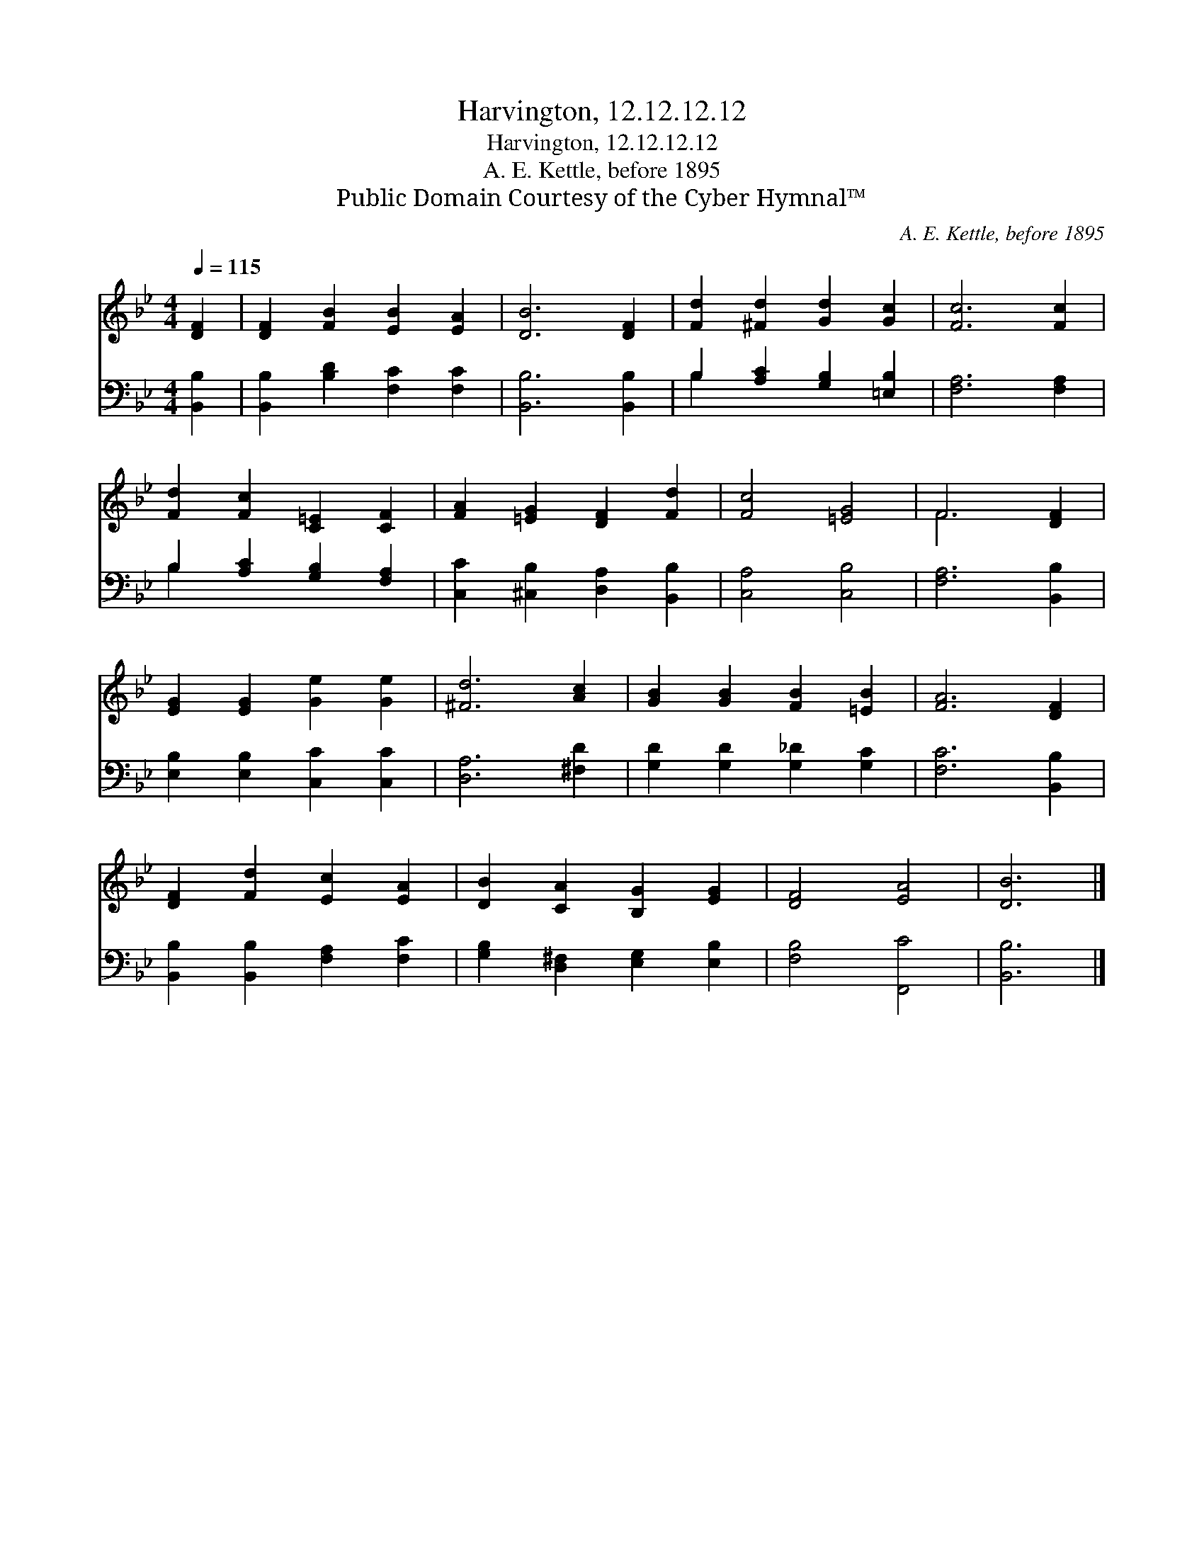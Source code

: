 X:1
T:Harvington, 12.12.12.12
T:Harvington, 12.12.12.12
T:A. E. Kettle, before 1895
T:Public Domain Courtesy of the Cyber Hymnal™
C:A. E. Kettle, before 1895
Z:Public Domain
Z:Courtesy of the Cyber Hymnal™
%%score ( 1 2 ) ( 3 4 )
L:1/8
Q:1/4=115
M:4/4
K:Bb
V:1 treble 
V:2 treble 
V:3 bass 
V:4 bass 
V:1
 [DF]2 | [DF]2 [FB]2 [EB]2 [EA]2 | [DB]6 [DF]2 | [Fd]2 [^Fd]2 [Gd]2 [Gc]2 | [Fc]6 [Fc]2 | %5
 [Fd]2 [Fc]2 [C=E]2 [CF]2 | [FA]2 [=EG]2 [DF]2 [Fd]2 | [Fc]4 [=EG]4 | F6 [DF]2 | %9
 [EG]2 [EG]2 [Ge]2 [Ge]2 | [^Fd]6 [Ac]2 | [GB]2 [GB]2 [FB]2 [=EB]2 | [FA]6 [DF]2 | %13
 [DF]2 [Fd]2 [Ec]2 [EA]2 | [DB]2 [CA]2 [B,G]2 [EG]2 | [DF]4 [EA]4 | [DB]6 |] %17
V:2
 x2 | x8 | x8 | x8 | x8 | x8 | x8 | x8 | F6 x2 | x8 | x8 | x8 | x8 | x8 | x8 | x8 | x6 |] %17
V:3
 [B,,B,]2 | [B,,B,]2 [B,D]2 [F,C]2 [F,C]2 | [B,,B,]6 [B,,B,]2 | B,2 [A,C]2 [G,B,]2 [=E,B,]2 | %4
 [F,A,]6 [F,A,]2 | B,2 [A,C]2 [G,B,]2 [F,A,]2 | [C,C]2 [^C,B,]2 [D,A,]2 [B,,B,]2 | %7
 [C,A,]4 [C,B,]4 | [F,A,]6 [B,,B,]2 | [E,B,]2 [E,B,]2 [C,C]2 [C,C]2 | [D,A,]6 [^F,D]2 | %11
 [G,D]2 [G,D]2 [G,_D]2 [G,C]2 | [F,C]6 [B,,B,]2 | [B,,B,]2 [B,,B,]2 [F,A,]2 [F,C]2 | %14
 [G,B,]2 [D,^F,]2 [E,G,]2 [E,B,]2 | [F,B,]4 [F,,C]4 | [B,,B,]6 |] %17
V:4
 x2 | x8 | x8 | B,2 x6 | x8 | B,2 x6 | x8 | x8 | x8 | x8 | x8 | x8 | x8 | x8 | x8 | x8 | x6 |] %17

